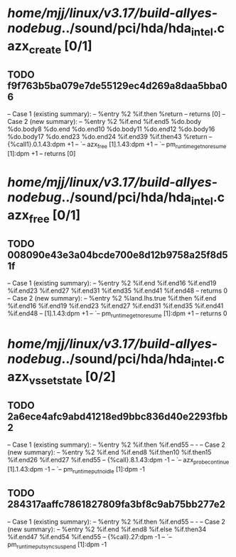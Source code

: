 #+TODO: TODO CHECK | BUG DUP
* /home/mjj/linux/v3.17/build-allyes-nodebug/../sound/pci/hda/hda_intel.c azx_create [0/1]
** TODO f9f763b5ba079e7de55129ec4d269a8daa5bba06
   -- Case 1 (existing summary):
   --     %entry %2 %if.then %return
   --         returns [0]
   -- Case 2 (new summary):
   --     %entry %2 %if.end %if.end5 %do.body %do.body8 %do.end %do.end10 %do.body11 %do.end12 %do.body16 %do.body17 %do.end23 %do.end24 %if.end39 %if.then43 %return
   --         {%call1}.0.1.43:dpm +1
   --         `-- azx_free [1].1.43:dpm +1
   --             `-- pm_runtime_get_noresume [1]:dpm +1
   --         returns [0]
* /home/mjj/linux/v3.17/build-allyes-nodebug/../sound/pci/hda/hda_intel.c azx_free [0/1]
** TODO 008090e43e3a04bcde700e8d12b9758a25f8d51f
   -- Case 1 (existing summary):
   --     %entry %2 %if.end %if.end16 %if.end19 %if.end23 %if.end27 %if.end31 %if.end35 %if.end41 %if.end48
   --         returns 0
   -- Case 2 (new summary):
   --     %entry %2 %land.lhs.true %if.then %if.end %if.end16 %if.end19 %if.end23 %if.end27 %if.end31 %if.end35 %if.end41 %if.end48
   --         [1].1.43:dpm +1
   --         `-- pm_runtime_get_noresume [1]:dpm +1
   --         returns 0
* /home/mjj/linux/v3.17/build-allyes-nodebug/../sound/pci/hda/hda_intel.c azx_vs_set_state [0/2]
** TODO 2a6ece4afc9abd41218ed9bbc836d40e2293fbb2
   -- Case 1 (existing summary):
   --     %entry %2 %if.then %if.end55
   --         -
   -- Case 2 (new summary):
   --     %entry %2 %if.end %if.end8 %if.then10 %if.then15 %if.end26 %if.end27 %if.end55
   --         {%call}.8.1.43:dpm -1
   --         `-- azx_probe_continue [1].1.43:dpm -1
   --             `-- pm_runtime_put_noidle [1]:dpm -1
** TODO 284317aaffc7861827809fa3bf8c9ab75bb277e2
   -- Case 1 (existing summary):
   --     %entry %2 %if.then %if.end55
   --         -
   -- Case 2 (new summary):
   --     %entry %2 %if.end %if.end8 %if.else %if.then34 %if.end47 %if.end54 %if.end55
   --         {%call}.27:dpm -1
   --         `-- pm_runtime_put_sync_suspend [1]:dpm -1
